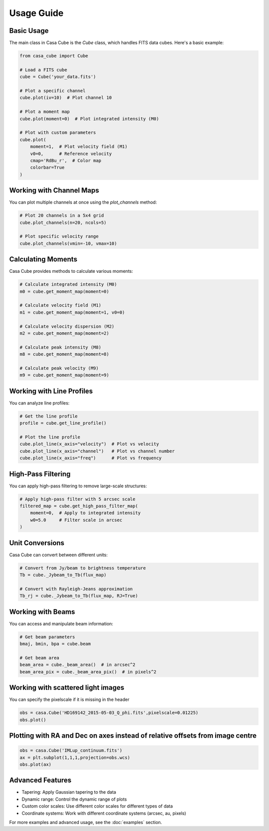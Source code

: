 Usage Guide
===========

Basic Usage
-----------

The main class in Casa Cube is the `Cube` class, which handles FITS data cubes. Here's a basic example:

.. code-block:: python

   from casa_cube import Cube

   # Load a FITS cube
   cube = Cube('your_data.fits')

   # Plot a specific channel
   cube.plot(iv=10)  # Plot channel 10

   # Plot a moment map
   cube.plot(moment=0)  # Plot integrated intensity (M0)

   # Plot with custom parameters
   cube.plot(
       moment=1,  # Plot velocity field (M1)
       v0=0,      # Reference velocity
       cmap='RdBu_r',  # Color map
       colorbar=True
   )

Working with Channel Maps
-------------------------

You can plot multiple channels at once using the `plot_channels` method:

.. code-block:: python

   # Plot 20 channels in a 5x4 grid
   cube.plot_channels(n=20, ncols=5)

   # Plot specific velocity range
   cube.plot_channels(vmin=-10, vmax=10)

Calculating Moments
-------------------

Casa Cube provides methods to calculate various moments:

.. code-block:: python

   # Calculate integrated intensity (M0)
   m0 = cube.get_moment_map(moment=0)

   # Calculate velocity field (M1)
   m1 = cube.get_moment_map(moment=1, v0=0)

   # Calculate velocity dispersion (M2)
   m2 = cube.get_moment_map(moment=2)

   # Calculate peak intensity (M8)
   m8 = cube.get_moment_map(moment=8)

   # Calculate peak velocity (M9)
   m9 = cube.get_moment_map(moment=9)

Working with Line Profiles
--------------------------

You can analyze line profiles:

.. code-block:: python

   # Get the line profile
   profile = cube.get_line_profile()

   # Plot the line profile
   cube.plot_line(x_axis="velocity")  # Plot vs velocity
   cube.plot_line(x_axis="channel")   # Plot vs channel number
   cube.plot_line(x_axis="freq")      # Plot vs frequency

High-Pass Filtering
-------------------

You can apply high-pass filtering to remove large-scale structures:

.. code-block:: python

   # Apply high-pass filter with 5 arcsec scale
   filtered_map = cube.get_high_pass_filter_map(
       moment=0,  # Apply to integrated intensity
       w0=5.0     # Filter scale in arcsec
   )

Unit Conversions
----------------

Casa Cube can convert between different units:

.. code-block:: python

   # Convert from Jy/beam to brightness temperature
   Tb = cube._Jybeam_to_Tb(flux_map)

   # Convert with Rayleigh-Jeans approximation
   Tb_rj = cube._Jybeam_to_Tb(flux_map, RJ=True)

Working with Beams
------------------

You can access and manipulate beam information:

.. code-block:: python

   # Get beam parameters
   bmaj, bmin, bpa = cube.beam

   # Get beam area
   beam_area = cube._beam_area()  # in arcsec^2
   beam_area_pix = cube._beam_area_pix()  # in pixels^2



Working with scattered light images
-----------------------------------

You can specify the pixelscale if it is missing in the header

.. code-block:: python

   obs = casa.Cube('HD169142_2015-05-03_Q_phi.fits',pixelscale=0.01225)
   obs.plot()


Plotting with  RA and Dec on axes instead of relative offsets from image centre
-------------------------------------------------------------------------------

.. code-block:: python

   obs = casa.Cube('IMLup_continuum.fits')
   ax = plt.subplot(1,1,1,projection=obs.wcs)
   obs.plot(ax)



Advanced Features
-----------------

* Tapering: Apply Gaussian tapering to the data
* Dynamic range: Control the dynamic range of plots
* Custom color scales: Use different color scales for different types of data
* Coordinate systems: Work with different coordinate systems (arcsec, au, pixels)

For more examples and advanced usage, see the :doc:`examples` section.
